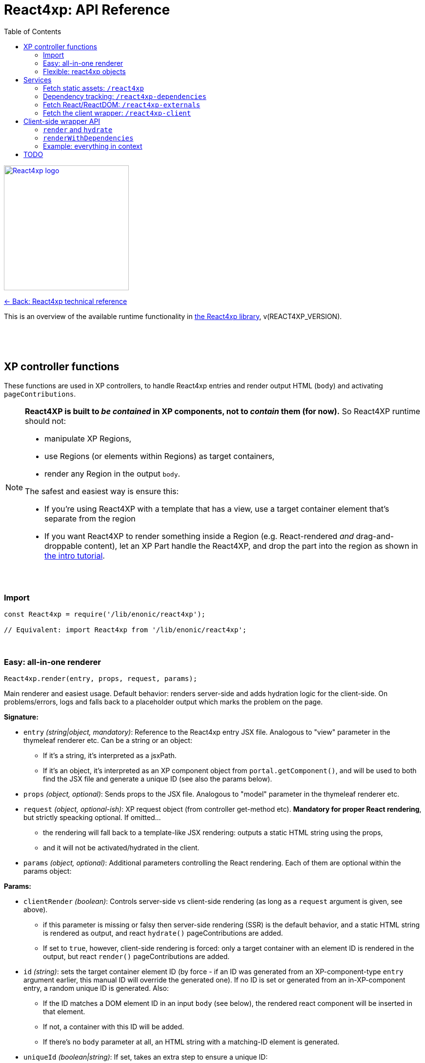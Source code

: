 = React4xp: API Reference
:toc: right
:imagesdir: media/

image::react4xp.svg["React4xp logo",width=256px,link=index.html]
link:index.html[<- Back: React4xp technical reference]

This is an overview of the available runtime functionality in link:https://github.com/enonic/lib-react4xp[the React4xp library], v(REACT4XP_VERSION).

{nbsp} +
{nbsp} +
{nbsp} +

== XP controller functions

These functions are used in XP controllers, to handle React4xp entries and render output HTML (`body`) and activating `pageContributions`.

[NOTE]
====
*React4XP is built to _be contained_ in XP components, not to _contain_ them (for now).* So React4XP runtime should not:

- manipulate XP Regions,
- use Regions (or elements within Regions) as target containers,
- render any Region in the output `body`.

The safest and easiest way is ensure this:

- If you're using React4XP with a template that has a view, use a target container element that's separate from the region
- If you want React4XP to render something inside a Region (e.g. React-rendered _and_ drag-and-droppable content), let an XP Part handle the React4XP, and drop the part into the region as shown in link:https://developer.enonic.com/templates/react4xp[the intro tutorial].
====

{nbsp} +

=== Import
[source,javascript,options="nowrap"]
----
const React4xp = require('/lib/enonic/react4xp');

// Equivalent: import React4xp from '/lib/enonic/react4xp';
----

{nbsp} +

=== Easy: all-in-one renderer
[source,javascript,options="nowrap"]
----
React4xp.render(entry, props, request, params);

----

Main renderer and easiest usage. Default behavior: renders server-side and adds hydration logic for the client-side. On problems/errors, logs and falls back to a placeholder output which marks the problem on the page.

*Signature:*

- `entry` _(string|object, mandatory)_: Reference to the React4xp entry JSX file. Analogous to "view" parameter in the thymeleaf renderer etc. Can be a string or an object:
  * If it's a string, it's interpreted as a jsxPath.
  * If it's an object, it's interpreted as an XP component object from `portal.getComponent()`, and will be used to both find the JSX file and generate a unique ID (see also the params below).
- `props` _(object, optional)_: Sends props to the JSX file. Analogous to "model" parameter in the thymeleaf renderer etc.
- `request` _(object, optional-ish)_: XP request object (from controller get-method etc). *Mandatory for proper React rendering*, but strictly speacking optional. If omitted...
  * the rendering will fall back to a template-like JSX rendering: outputs a static HTML string using the props,
  * and it will not be activated/hydrated in the client.
- `params` _(object, optional)_: Additional parameters controlling the React rendering. Each of them are optional within the params object:


*Params:*

- `clientRender` _(boolean)_: Controls server-side vs client-side rendering (as long as a `request` argument is given, see above).
  * if this parameter is missing or falsy then server-side rendering (SSR) is the default behavior, and a static HTML string is rendered as output, and react `hydrate()` pageContributions are added.
  * If set to `true`, however, client-side rendering is forced: only a target container with an element ID is rendered in the output, but react `render()` pageContributions are added.
- `id` _(string)_: sets the target container element ID (by force - if an ID was generated from an XP-component-type `entry` argument earlier, this manual ID will override the generated one). If no ID is set or generated from an in-XP-component entry, a random unique ID is generated. Also:
      *         If the ID matches a DOM element ID in an input `body` (see below), the rendered react component will be inserted in that element.
      *         If not, a container with this ID will be added.
      *         If there's no `body` parameter at all, an HTML string with a matching-ID element is generated.
- `uniqueId` _(boolean|string)_: If set, takes an extra step to ensure a unique ID:
      *         If an ID is already set (by previous param or using an XP-component-object entry), a random integer will be postfixed to it.
      *         If `uniqueId` is a string, this is the prefix before the random postfix. If the id param is used in addition to a `uniqueId` string, `uniqueId` takes presedence and overrides `id`.
- `body` _(string)_: HTML string, for example a static string, or previously rendered from other react4xp output, thymeleaf or other templating engines.
      *         If it already has a matching-ID target container, `body` passes through unchanged (use this option and the set the ID to control where in a `body` the react component should be rendered).
      *         If it doesn't have a matching container, a matching `<div>` will be inserted at the end of the body, inside the root element.
      *         If `body` is missing, a pure-target-container body is generated and returned.
- `pageContributions` _(object)_: Pre-existing pageContributions. If added, page contributions generated during this rendering will be added to (merged with) the input parameter ones.

*Return:*

`render` returns a response object that can be directly returned from an XP controller, with the fields `body` and `pageContributions`: `body` will always contain at least a target container element for the react component. `pageContributions` will contain scripts referred by URL for running the react component client-side and the component's dependencies, as well as an inline trigger script for starting the react frontend rendering into the target container. Duplicates in `pageContributions` will be removed, to avoid running identical scripts twice.


{nbsp} +

=== Flexible: react4xp objects

==== Construction

[source,javascript,options="nowrap"]
----
const comp = new React4xp(component|jsxPath);
----

*Signature:*

The constructor has a mandatory parameter, _one_ of the following two. This follows the same logic as the `component` and `jsxPath` subfields in `params` in the shorthand rendering methods above:

  * *Either* `component` _(object)_ Current-XP-component data; the output of `portal.getComponent()`. This will point to a local (same-name, same-folder as the component) react file. Derives and sets the component's `jsxPath` and its `id` (`react4xpId`) so they don't need to be set.
  * *Or* `jsxPath` _(string)_ Pointer to any component. Sets the component's `jsxPath` but not the `id`.

*Returns:*

The constructed data-holding object (called `comp` below).

{nbsp} +

==== Setters and attributes

The constructed object has some *setter methods*:

[source,javascript,options="nowrap"]
----
comp.setProps(props); <!--1-->
comp.setJsxPath(jsxPath); <!--2-->
comp.setId(id); <!--3-->
comp.uniqueId(); <!--4-->

/*
Sequence doesn't matter (except for setId,
which can overwrite a previous uniqueId).
Each setter returns the object itself,
enabling a Builder pattern. So this would
be equivalent to the above:

comp.setProps(props)
	.setJsxPath(jsxPath)
	.setId(id)
	.uniqueId();

*/
----

<1> `setProps(props)`: Sets the react4xp object's top-level props, which will be fed to the entry component. `props` _(object)_ is any object fully serializable by `JSON.stringify`. Functions can't be passed as top-level props. Overwrites previous props. Even if not set explicitly, the props received by the entry component will always contain the ID, as `react4xpId`.
<2> `setJsxPath(jsxPath)`: `jsxPath` _(string)_ points to an entry component that must exist, jsxPath must be valid. Overwrites previous value.
<3> `setId(id)`: `id` _(string)_ Identifies the react4xp component (`comp`) and points to a target container in the DOM to receive the react rendering. Preferrably a unique element `id` in the DOM. Corresponds to `comp.react4xpId` and `props.react4xpId`.
<4> `uniqueId()`: enforces a unique target-element and entry ID, by appending a random-number postfix. If an ID hasn't been set, it will become the random-number postfix.

The setters correspond to these *readable attributes* in the object:

[source,javascript,options="nowrap"]
----
comp.props <!--1-->
comp.jsxPath <!--2-->
comp.react4xpId <!--3-->
----
<1> `props` _(object)_ React props passed to the entry.
<2> `jsxPath` _(string)_ The jsxPath of the target react entry. The entry must exist.
<3> `react4xpId` _(string)_ ID of the entry and the target container element - if set (see below). If not set, the rendering methods will generate a random ID (and a matching target container).


==== Rendering the react4xp data object

HTML body and page contributions are rendered separately here. *Both are necessary* for react rendering to work properly:

[source,javascript,options="nowrap"]
----
const body = comp.renderBody(params); <!--1-->
const pageContributions = comp.renderPageContributions(params); <!--2-->

/*
Ready to return from an XP controller:

return { body, pageContributions };
*/
----

<1> `renderBody` generates an HTML rendering of the data object, or adds a rendering to other HTML. Returns an HTML string (ready to be returned as `body` in a controller's response object, or passed though yet another React4xp data oject's `renderBody` method). There will always be an output HTML with a matching-ID target container, but you can use the `body` parameter to add custom pre-existing HTML around what's rendered here. `params` _(optional object)_ can contain additional optional parameters controlling the react rendering:
* `body` _(string)_: Pre-existing HTML string that will be passed through this rendering. The new rendered HTML will be inserted into `body`, by these rules: If `body` has one element whose ID matches the ID of this react4xp object (`react4xpId`), that element will be the target container element for this rendering. If there is no matching ID, a new target container (with an ID matching `react4xpId`) will be generated at the end of `body`. If no `body` is entered at all, a new HTML with a matching-ID target container is generated.
* `clientRender` _(boolean)_: if `clientRender` is falsy or unset, there will be a server-side rendering: a static HTML string is rendered from the data object (and its React code and props), and this HTML is inserted into the target container. If `clientRender` is truthy, the target container is left empty - ready to be filled in a client-side rendering (see below. For this reason, the `clientRender`  value should usually match between `renderBody` and `renderPageContributions`).
<2> `renderPageContributions` generates and returns XP page contributions. These page contributions activate the React entry in the client (whether it's triggering a client-side rendering or hydrating a server-side rendered entry). More precisely: adds client-side dependency chunks (core React4xp frontend, shared libs and imported react components, and the entry scripts), adds small scripts that trigger the entry scripts, and prevents duplicate references to dependencies. `params` _(optional object)_ are additional parameters to control the react rendering:
* `pageContributions` _(object)_: pre-existing page contributions object to pass through this rendering. These pre-existing page contributions will be added at the beginning of the rendered output pageContributions.
* `clientRender` _(boolean)_: If falsy or unset, server-side rendering is assumed, and a `hydrate` command is called on the entry instead. If `clientRender` is truthy, this function will assume that the react4xp entry is being rendered (by `renderBody`) client-side instead of server-side, and only calls a `render` command in the client.

[NOTE]
====
*Rendering the data object is different from the `React4xp.render` link:#_easy_all_in_one_renderer[all-in-one method] in a few ways:*

* First, the rendering methods expect the data-object attributes to be completely set before rendering, instead of passing them to the render method as attributes.
* Second, it doesn't automatically handle the `request` to keep Content Studio and the React client code from interfering with each other, but leaves it up to you (link:#TODO[read more about how here]).
* Third, instead of rendering a full response object, it renders the HTML body and the page contributions separately
====

{nbsp} +
{nbsp} +

== Services
The React4xp lib exposes four link:https://xp.readthedocs.io/en/stable/developer/services/index.html[XP services] that can be used from the client. The controller functions render page contributions that call on these services, so in most cases you don't need to worry about this, but the service specs look like this:

{nbsp} +

=== Fetch static assets: `/react4xp`

The `/react4xp` service returns JS assets needed to run your react4xp entries in the browser. The assets can be either entries or dependency chunks, after webpack compilation.

*Access:*
[source]
----
[domain]/_/service/[appName]/react4xp/[assetName]
----
...or from Thymeleaf:
[source,html,options="nowrap"]
----
<script data-th-src="${portal.serviceUrl({'_service=react4xp/[assetName]'})}"></script>
----

*Parameters:*

`[assetName]` is the name of the _compiled_ file, relative to the React4xp build folder (`build/resources/main/assets/react4xp/`). This is the reason for _rendering_ these page contributions: that process handles all differences in file names across the compilation, as well as auto-tracking each dependency. For entry files, `assetName` will be the same as the _jsxPath_, with `.js` at the end.

*Example*

On the app _my.app_ running on _mydomain.com_, `www.mydomain.com/_/service/my.app/react4xp/myEntry.js` would look for and return the compiled entry `myEntry` - originally `myEntry.jsx`.

*Errors:*

If nothing was found on `assetName`, the response will be a `404 - Not Found`.

{nbsp} +

=== Dependency tracking: `/react4xp-dependencies`

The `/react4xp-dependencies` service *returns* a JSON array of all asset URLs for dependency chunks that a list of entries need to run, between them. In a browser, these should of course be fetched and run _before the entry assets themselves_. Each asset in the array will be unique, preventing repeated and excessive loading. Dependecy chunks are content hashed in their file names, prepared for client-caching when fetched from the `/react4xp` service.

[NOTE]
====
The returned list of dependencies _do not include externals_: by default *React and ReactDOM are not included in the list.* They need to be added separately!

For this, simply add CDN urls, or you can use the `/react4xp-externals` service (see below).
====

The general idea is: for a collection of entries, a single call to `/react4xp-dependencies` will tell you which additional assets are needed for them to run. Use the returned URLs directly to fetch them, then fetch the entries with the `/react4xp` service. Don't forget the externals!


*Access:*
[source]
----
[domain]/_/service/[appName]/react4xp-dependencies?[entryNameOrNames]

A slash instead of question mark is also possible:

[domain]/_/service/[appName]/react4xp-dependencies/[entryNameOrNames]
----
...or in Thymeleaf, similarly to `/react4xp` above.

*Parameters:*

`[entryNameOrNames]` is one or more jsxPaths to React4xp entries, separated by ampersand `&`.

*Example:*

If the entries `myFirstEntry.jsx` and `mySubfolder/mySecondEntry.jsx` both import code from `myChunk/myDependency.es6`, the imported code will be compiled into `myChunk` with a content hash - e.g. `myChunk.eb2abe4fac.js`. Then, calling the service with...
[source]
====
`www.mydomain.com/_/service/my.app/react4xp-dependencies?myFirstEntry&mySubfolder/mySecondEntry`
====
...will return this `application/json` response:

[source,json,options="nowrap"]
----
[
	"www.mydomain.com/_/service/my.app/react4xp/myChunk.eb2abe4fac.js"
]
----

*Errors:*

If one or mores of the entries in `[entryNameOrNames]` were not found (as compiled files under `build/resources/main/assets/react4xp/`), the service will return 404 and a diagnostic response.

[TIP]
====
Jump here for link:#TODO[more info about entries, chunks and compilation].
====


{nbsp} +

=== Fetch React/ReactDOM: `/react4xp-externals`

React4xp offers React and ReactDOM out of the box on this service endpoint. Fetching and running this single call will make them available in the browser's global namespace for React4xp entries _and_ for other React components outside of React4xp (that's what externals are).

Using this service is equivalent to using CDN urls, but with two differences: it's served from XP, and has the added benefit of always being the same React/-DOM versions as the server is using for server-side rendering - ensuring completely isomorphic code. You control which React/-DOM versions are used by adding them to your project's `package.json`, under `dependencies`.

If you want more control over what is served as externals from this service, it must be done during the build. Manipulate the `EXTERNALS` parameter in the link:https://www.npmjs.com/package/react4xp-buildconstants[react4xp-buildconstants] step of your build.

*Example:*
[source,html5,options="nowrap"]
----
<html>
  <head>
    <script src="www.mydomain.com/_/service/my.app/react4xp-externals"></script>
  </head>

  <body>
    <script>
      // React and ReactDOM are now available to scripts
    </script>
  </body>
</html>
----


{nbsp} +

=== Fetch the client wrapper: `/react4xp-client`

This service fetches some global JS helper functions that's made available to the global namespace in the browser, under `React4xp.CLIENT`. The link:#_client_side_wrapper_api[client wrapper API] is described below.

*Example:*
[source,html5,options="nowrap"]
----
<html>
  <head>
    <script src="www.mydomain.com/_/service/my.app/react4xp-client"></script>
  </head>

  <body>
    <script>
      console.log( Object.keys( React4xp.CLIENT ));

      // Output to the console:
      // ['render', 'hydrate', 'renderWithDependencies']

    </script>
  </body>
</html>
----


{nbsp} +
{nbsp} +
{nbsp} +

== Client-side wrapper API
Downloadable from link:#_fetch_the_client_wrapper_code_react4xp_client_code[the `/react4xp-client` service], is client-runnable code that wraps a few handy functions, used by the autogenerated pageContributions, but usable manually as well.

It creates a `React4xp` global object in the browser, which will contain all things React4xp. It exposes three methods under the `React4xp.CLIENT` attribute:

.Client-side wrapper functions:
[source,javascript,options="nowrap"]
----
React4xp.CLIENT.render(Entry, targetId [, props] ); // corresponds to https://reactjs.org/docs/react-dom.html#render

React4xp.CLIENT.hydrate(Entry, targetId [, props] ); // corresponds to https://reactjs.org/docs/react-dom.html#hydrate

React4xp.CLIENT.renderWithDependencies(entriesTargetsAndProps [, callback [, serviceUrlRoot]] );
----

The first two methods are 'pure' renderers. This means that in addition to the client wrapper, you need to supply and run scripts for React and ReactDOM (which are bundled in the React4xp _externals_) - and scripts for the entries as well as all their chunks, before calling `render` or `hydrate`.

However, you can also use React4xp entries in a standalone html page, having only React/ReactDOM (or React4xp externals) and this client loaded in the browser: use `renderWithDependencies` as below.

{nbsp} +

=== `render` and `hydrate`
Both functions have the same signature:

`(Entry, targetId [, props])`

  * `Entry`: _(React4xp entry or any React renderable, mandatory)_ If this is a function, the wrapper will try to turn it into a React component by running `Entry(props)`. When loading React4xp entries, they are exposed in the client as function attributes of the `React4xp` object: `React4xp[jsxPath] = (props) => ReactComponent`.
    - A fallback has been added so that if an entry has been compiled into a `.default` sub-attribute, the client can access the entry both with and without the `default` field: if `React4xp.CLIENT.render(React4xp['myEntry'].default, ...)` is strictly correct, then `React4xp.CLIENT.render(React4xp['myEntry'], ...)` will also work.
  * `targetId` _(string, mandatory)_ The unique ID of an HTML container element, into which the entry will be rendered. Obviously, this must exist in the DOM when running.
  * `props`: _(object, optional)_ Top-level props that will be sent into the entry. React4xp relies on serialization of the props object. Make it serializable.

*Example:*
[source,html5,options="nowrap"]
----
  <script defer>
      React4xp.CLIENT.render(
          React4xp.ColorThing,
          'target_container',
          {color: "crimson"}
      );
      React4xp.CLIENT.hydrate(
          React4xp['site/parts/serverSideRenderedEntry/serverSideRenderedEntry'],
          'other_container'
      );
  </script>
----

{nbsp} +

=== `renderWithDependencies`
This function is not used in the rendering from the controller, but is an auxillary rendering method for manually rendering React4xp-compiled entries from the client. It wraps a whole chain of necessary steps: when you have one or more React4xp entries you want to render and you know their jsxPaths and props, then `React4xp.CLIENT.renderWithDependencies` will take care of the gritty details - in a single call for multiple React4xp entries:

  - contact the React4xp services,
  - determine what the entries' chunk dependencies are,
  - download and run those in parallel,
  - then download and run the entry scripts,
  - then run `render` on each of the entries,
  - all the time preventing duplicate downloads.

*Service root URL:*

There is one caveat: `renderWithDependencies` needs to know the root path to the React4xp services:

----
[domain]/_/service/[appName]/
----

In all the examples for the services above, the service root URL would be `/_/service/my.app/`. As you see below, you can choose to add it by a parameter or a global variable before the call. This is equal to `portal.serviceUrl({'_service='})`, by the way.

*Parameters:*

  * `entriesTargetsAndProps` _(object, mandatory)_ Object where each entry is similar to the `Entry, targetId, [, props]` signature mentioned above: the *keys*  are jsxPath strings of React4xp entries. The *values* are objects that have a mandatory `targetId` string and an optional `props` object.
  * `callback` _(function, optional)_ This function is run after running `render`,
  * `serviceUrlRoot` _(string, mandatory-ish)_ Root of the URL to the `/react4xp` and `/react4xp-dependencies` link:#\_services[services]. This parameter is "sort of optional": you can skip it if you define a global constant `SERVICE_URL_ROOT` before running  `renderWithDependencies`. If you don't, it's mandatory.

*Example:*
[source,html5,options="nowrap"]
----
<script>
    React4xp.CLIENT.renderWithDependencies(
        {
            ColorThing: {
                targetId: 'target_container',
                props: { color: "crimson"}
            },

            'site/parts/chaining/chaining': {
                targetId: 'clickable_thing',
                props: { first: "Come On!", second: "Click Me Already!" },
            },
        },

        // Callback:
        function() { console.log("This callback is inserted and called after rendering."); },

        '/_/service/my.app'
    );
</script>
----

{nbsp} +
{nbsp} +

=== Example: everything in context

Just to demonstrate how everything fits together on the client side, here's a stripped-down Thymeleaf example.

This is *standalone*, in the sense that it doesn't use any XP controllers but will run like this in an XP context (given the compiled entries `ColorThing` and `site/parts/chaining/chaining`, of course):

[source,thymeleafexpressions,options="nowrap"]
----
<html>
  <head>
    <script data-th-text="|var SERVICE_URL_ROOT=`${portal.serviceUrl({'_service='})}`;|"></script> <!--1-->

    <script data-th-src="${portal.serviceUrl({'_service=react4xp-externals'})}"></script> <!--2-->
    <script data-th-src="${portal.serviceUrl({'_service=react4xp-client'})}"></script> <!--3-->
  </head>

  <body>
    <div id="color_thing"></div>  <!--4-->
    <div id="clickable_thing"></div>

    <script>
      React4xp.CLIENT.renderWithDependencies(  <!--5-->
        {
            ColorThing: {
                targetId: 'color_thing',
                props: { color: "crimson"}
            },

            'site/parts/chaining/chaining': {
                targetId: 'clickable_thing',
                props: { title: "Come On!", text: "Click Me Already!" },
            },
        }
      );
    </script>
  </body>
</html>
----


That's it. *What happened there?*

<1> `SERVICE_ROOT_URL` is resolved and set globally.
<2> React and ReactDOM are made available...
<3> ...and so is the React4xp client wrapper.
<4> Target container elements are set up. Empty for now, but rendering will fill these up.
<5> Next, `renderWithDependencies` goes to work:

Let's say the entries `ColorThing` and `site/parts/chaining/chaining` had two compiled dependencies between them, `chunk1.js` and `chunk2.js`. And let's say `SERVICE_URL_ROOT` in the beginning was resolved to `/_/service/my.app/`.

The `renderWithDependencies` function just wraps the functionality that the XP controller functions handle. So it would first fetch...

====
/_/service/my.app/react4xp-dependencies?ColorThing&site/parts/chaining/chaining
====

...to see what the entries need to run. It would then use the reponse to populate the DOM with the dependency assets:

[source,html5,options="nowrap"]
----
  <script url="/_/service/my.app/react4xp/chunk1.js"></script>
  <script url="/_/service/my.app/react4xp/chunk2.js"></script>
----

Next, it populates the DOM with the entry assets:

[source,html5,options="nowrap"]
----
  <script url="/_/service/my.app/react4xp/ColorThing.js"></script>
  <script url="/_/service/my.app/react4xp/site/parts/chaining/chaining.js"></script>
----

And finally it populates the DOM with the rendering trigger calls (which again are abstractions of some more basic React calls:

[source,html5,options="nowrap"]
----
  <script defer>
      React4xp.CLIENT.render(
          React4xp.ColorThing,
          'color_thing',
          {color: "crimson"}
      );

      React4xp.CLIENT.render(
          React4xp['site/parts/chaining/chaining'],
          'clickable_thing',
          { title: "Come On!", text: "Click Me Already!" }
      );
  </script>
----

And finally, we're skipping the optional callback function in `renderWithDependencies`. No service root URL parameter is needed either, since `SERVICE_URL_ROOT` was defined earlier.

{nbsp} +
{nbsp} +

== TODO

Add API doc under link:http://127.0.0.1:5050/api.html#_flexible_react4xp_objects[react4xp objects], for renderEntryToHtml (lib/enonic/react4xp/index.es6:307, #React4xp.renderEntryToHtml)
